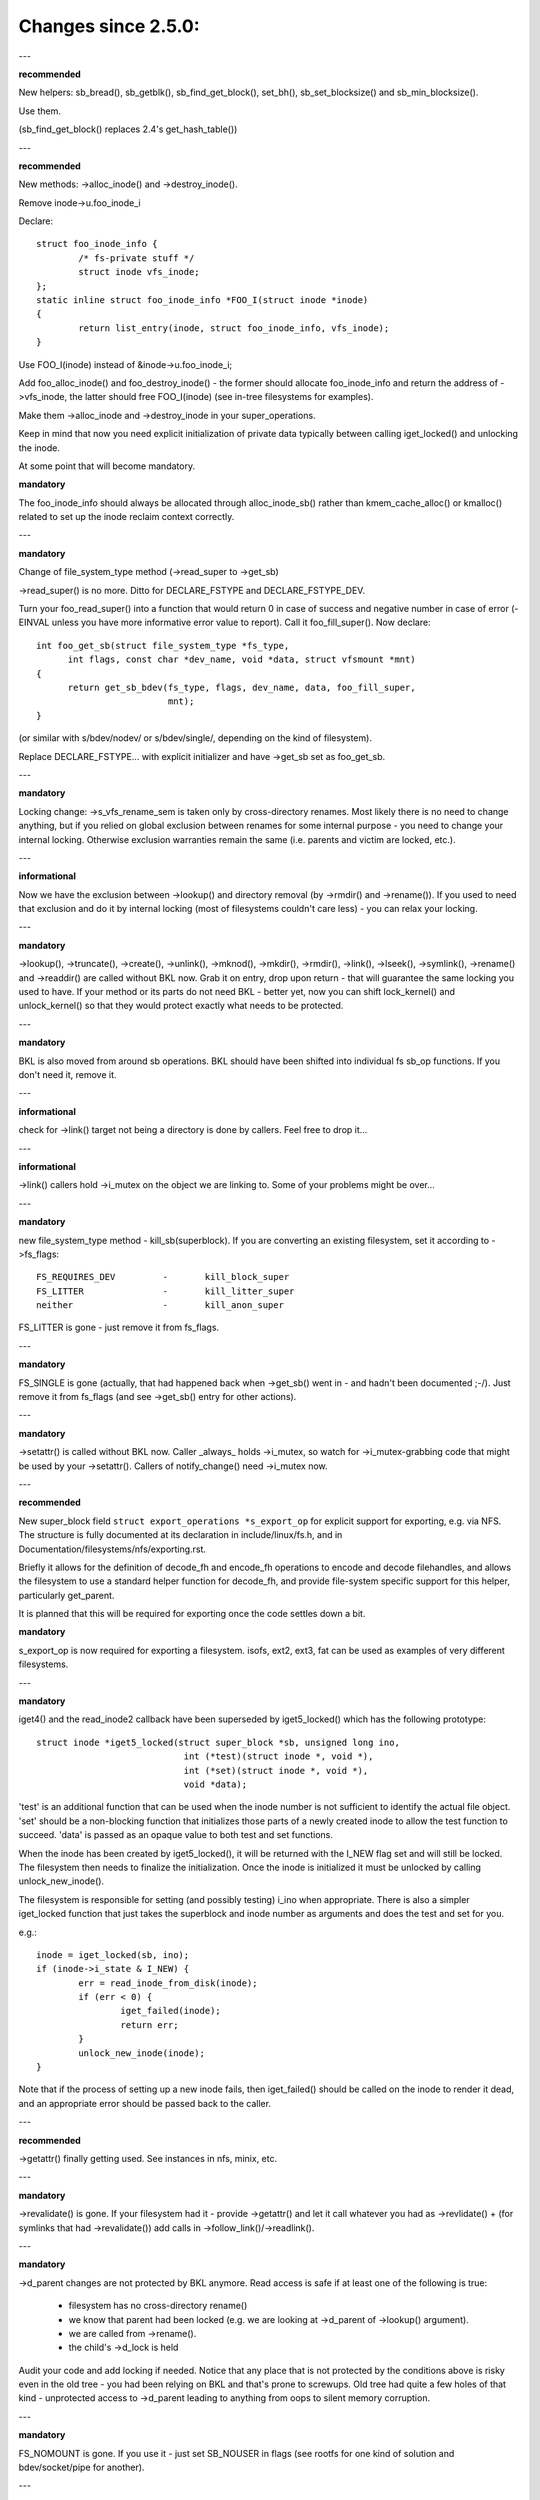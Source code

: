 ====================
Changes since 2.5.0:
====================

---

**recommended**

New helpers: sb_bread(), sb_getblk(), sb_find_get_block(), set_bh(),
sb_set_blocksize() and sb_min_blocksize().

Use them.

(sb_find_get_block() replaces 2.4's get_hash_table())

---

**recommended**

New methods: ->alloc_inode() and ->destroy_inode().

Remove inode->u.foo_inode_i

Declare::

	struct foo_inode_info {
		/* fs-private stuff */
		struct inode vfs_inode;
	};
	static inline struct foo_inode_info *FOO_I(struct inode *inode)
	{
		return list_entry(inode, struct foo_inode_info, vfs_inode);
	}

Use FOO_I(inode) instead of &inode->u.foo_inode_i;

Add foo_alloc_inode() and foo_destroy_inode() - the former should allocate
foo_inode_info and return the address of ->vfs_inode, the latter should free
FOO_I(inode) (see in-tree filesystems for examples).

Make them ->alloc_inode and ->destroy_inode in your super_operations.

Keep in mind that now you need explicit initialization of private data
typically between calling iget_locked() and unlocking the inode.

At some point that will become mandatory.

**mandatory**

The foo_inode_info should always be allocated through alloc_inode_sb() rather
than kmem_cache_alloc() or kmalloc() related to set up the inode reclaim context
correctly.

---

**mandatory**

Change of file_system_type method (->read_super to ->get_sb)

->read_super() is no more.  Ditto for DECLARE_FSTYPE and DECLARE_FSTYPE_DEV.

Turn your foo_read_super() into a function that would return 0 in case of
success and negative number in case of error (-EINVAL unless you have more
informative error value to report).  Call it foo_fill_super().  Now declare::

  int foo_get_sb(struct file_system_type *fs_type,
	int flags, const char *dev_name, void *data, struct vfsmount *mnt)
  {
	return get_sb_bdev(fs_type, flags, dev_name, data, foo_fill_super,
			   mnt);
  }

(or similar with s/bdev/nodev/ or s/bdev/single/, depending on the kind of
filesystem).

Replace DECLARE_FSTYPE... with explicit initializer and have ->get_sb set as
foo_get_sb.

---

**mandatory**

Locking change: ->s_vfs_rename_sem is taken only by cross-directory renames.
Most likely there is no need to change anything, but if you relied on
global exclusion between renames for some internal purpose - you need to
change your internal locking.  Otherwise exclusion warranties remain the
same (i.e. parents and victim are locked, etc.).

---

**informational**

Now we have the exclusion between ->lookup() and directory removal (by
->rmdir() and ->rename()).  If you used to need that exclusion and do
it by internal locking (most of filesystems couldn't care less) - you
can relax your locking.

---

**mandatory**

->lookup(), ->truncate(), ->create(), ->unlink(), ->mknod(), ->mkdir(),
->rmdir(), ->link(), ->lseek(), ->symlink(), ->rename()
and ->readdir() are called without BKL now.  Grab it on entry, drop upon return
- that will guarantee the same locking you used to have.  If your method or its
parts do not need BKL - better yet, now you can shift lock_kernel() and
unlock_kernel() so that they would protect exactly what needs to be
protected.

---

**mandatory**

BKL is also moved from around sb operations. BKL should have been shifted into
individual fs sb_op functions.  If you don't need it, remove it.

---

**informational**

check for ->link() target not being a directory is done by callers.  Feel
free to drop it...

---

**informational**

->link() callers hold ->i_mutex on the object we are linking to.  Some of your
problems might be over...

---

**mandatory**

new file_system_type method - kill_sb(superblock).  If you are converting
an existing filesystem, set it according to ->fs_flags::

	FS_REQUIRES_DEV		-	kill_block_super
	FS_LITTER		-	kill_litter_super
	neither			-	kill_anon_super

FS_LITTER is gone - just remove it from fs_flags.

---

**mandatory**

FS_SINGLE is gone (actually, that had happened back when ->get_sb()
went in - and hadn't been documented ;-/).  Just remove it from fs_flags
(and see ->get_sb() entry for other actions).

---

**mandatory**

->setattr() is called without BKL now.  Caller _always_ holds ->i_mutex, so
watch for ->i_mutex-grabbing code that might be used by your ->setattr().
Callers of notify_change() need ->i_mutex now.

---

**recommended**

New super_block field ``struct export_operations *s_export_op`` for
explicit support for exporting, e.g. via NFS.  The structure is fully
documented at its declaration in include/linux/fs.h, and in
Documentation/filesystems/nfs/exporting.rst.

Briefly it allows for the definition of decode_fh and encode_fh operations
to encode and decode filehandles, and allows the filesystem to use
a standard helper function for decode_fh, and provide file-system specific
support for this helper, particularly get_parent.

It is planned that this will be required for exporting once the code
settles down a bit.

**mandatory**

s_export_op is now required for exporting a filesystem.
isofs, ext2, ext3, fat
can be used as examples of very different filesystems.

---

**mandatory**

iget4() and the read_inode2 callback have been superseded by iget5_locked()
which has the following prototype::

    struct inode *iget5_locked(struct super_block *sb, unsigned long ino,
				int (*test)(struct inode *, void *),
				int (*set)(struct inode *, void *),
				void *data);

'test' is an additional function that can be used when the inode
number is not sufficient to identify the actual file object. 'set'
should be a non-blocking function that initializes those parts of a
newly created inode to allow the test function to succeed. 'data' is
passed as an opaque value to both test and set functions.

When the inode has been created by iget5_locked(), it will be returned with the
I_NEW flag set and will still be locked.  The filesystem then needs to finalize
the initialization. Once the inode is initialized it must be unlocked by
calling unlock_new_inode().

The filesystem is responsible for setting (and possibly testing) i_ino
when appropriate. There is also a simpler iget_locked function that
just takes the superblock and inode number as arguments and does the
test and set for you.

e.g.::

	inode = iget_locked(sb, ino);
	if (inode->i_state & I_NEW) {
		err = read_inode_from_disk(inode);
		if (err < 0) {
			iget_failed(inode);
			return err;
		}
		unlock_new_inode(inode);
	}

Note that if the process of setting up a new inode fails, then iget_failed()
should be called on the inode to render it dead, and an appropriate error
should be passed back to the caller.

---

**recommended**

->getattr() finally getting used.  See instances in nfs, minix, etc.

---

**mandatory**

->revalidate() is gone.  If your filesystem had it - provide ->getattr()
and let it call whatever you had as ->revlidate() + (for symlinks that
had ->revalidate()) add calls in ->follow_link()/->readlink().

---

**mandatory**

->d_parent changes are not protected by BKL anymore.  Read access is safe
if at least one of the following is true:

	* filesystem has no cross-directory rename()
	* we know that parent had been locked (e.g. we are looking at
	  ->d_parent of ->lookup() argument).
	* we are called from ->rename().
	* the child's ->d_lock is held

Audit your code and add locking if needed.  Notice that any place that is
not protected by the conditions above is risky even in the old tree - you
had been relying on BKL and that's prone to screwups.  Old tree had quite
a few holes of that kind - unprotected access to ->d_parent leading to
anything from oops to silent memory corruption.

---

**mandatory**

FS_NOMOUNT is gone.  If you use it - just set SB_NOUSER in flags
(see rootfs for one kind of solution and bdev/socket/pipe for another).

---

**recommended**

Use bdev_read_only(bdev) instead of is_read_only(kdev).  The latter
is still alive, but only because of the mess in drivers/s390/block/dasd.c.
As soon as it gets fixed is_read_only() will die.

---

**mandatory**

->permission() is called without BKL now. Grab it on entry, drop upon
return - that will guarantee the same locking you used to have.  If
your method or its parts do not need BKL - better yet, now you can
shift lock_kernel() and unlock_kernel() so that they would protect
exactly what needs to be protected.

---

**mandatory**

->statfs() is now called without BKL held.  BKL should have been
shifted into individual fs sb_op functions where it's not clear that
it's safe to remove it.  If you don't need it, remove it.

---

**mandatory**

is_read_only() is gone; use bdev_read_only() instead.

---

**mandatory**

destroy_buffers() is gone; use invalidate_bdev().

---

**mandatory**

fsync_dev() is gone; use fsync_bdev().  NOTE: lvm breakage is
deliberate; as soon as struct block_device * is propagated in a reasonable
way by that code fixing will become trivial; until then nothing can be
done.

**mandatory**

block truncation on error exit from ->write_begin, and ->direct_IO
moved from generic methods (block_write_begin, cont_write_begin,
nobh_write_begin, blockdev_direct_IO*) to callers.  Take a look at
ext2_write_failed and callers for an example.

**mandatory**

->truncate is gone.  The whole truncate sequence needs to be
implemented in ->setattr, which is now mandatory for filesystems
implementing on-disk size changes.  Start with a copy of the old inode_setattr
and vmtruncate, and the reorder the vmtruncate + foofs_vmtruncate sequence to
be in order of zeroing blocks using block_truncate_page or similar helpers,
size update and on finally on-disk truncation which should not fail.
setattr_prepare (which used to be inode_change_ok) now includes the size checks
for ATTR_SIZE and must be called in the beginning of ->setattr unconditionally.

**mandatory**

->clear_inode() and ->delete_inode() are gone; ->evict_inode() should
be used instead.  It gets called whenever the inode is evicted, whether it has
remaining links or not.  Caller does *not* evict the pagecache or inode-associated
metadata buffers; the method has to use truncate_inode_pages_final() to get rid
of those. Caller makes sure async writeback cannot be running for the inode while
(or after) ->evict_inode() is called.

->drop_inode() returns int now; it's called on final iput() with
inode->i_lock held and it returns true if filesystems wants the inode to be
dropped.  As before, generic_drop_inode() is still the default and it's been
updated appropriately.  generic_delete_inode() is also alive and it consists
simply of return 1.  Note that all actual eviction work is done by caller after
->drop_inode() returns.

As before, clear_inode() must be called exactly once on each call of
->evict_inode() (as it used to be for each call of ->delete_inode()).  Unlike
before, if you are using inode-associated metadata buffers (i.e.
mark_buffer_dirty_inode()), it's your responsibility to call
invalidate_inode_buffers() before clear_inode().

NOTE: checking i_nlink in the beginning of ->write_inode() and bailing out
if it's zero is not *and* *never* *had* *been* enough.  Final unlink() and iput()
may happen while the inode is in the middle of ->write_inode(); e.g. if you blindly
free the on-disk inode, you may end up doing that while ->write_inode() is writing
to it.

---

**mandatory**

.d_delete() now only advises the dcache as to whether or not to cache
unreferenced dentries, and is now only called when the dentry refcount goes to
0. Even on 0 refcount transition, it must be able to tolerate being called 0,
1, or more times (eg. constant, idempotent).

---

**mandatory**

.d_compare() calling convention and locking rules are significantly
changed. Read updated documentation in Documentation/filesystems/vfs.rst (and
look at examples of other filesystems) for guidance.

---

**mandatory**

.d_hash() calling convention and locking rules are significantly
changed. Read updated documentation in Documentation/filesystems/vfs.rst (and
look at examples of other filesystems) for guidance.

---

**mandatory**

dcache_lock is gone, replaced by fine grained locks. See fs/dcache.c
for details of what locks to replace dcache_lock with in order to protect
particular things. Most of the time, a filesystem only needs ->d_lock, which
protects *all* the dcache state of a given dentry.

---

**mandatory**

Filesystems must RCU-free their inodes, if they can have been accessed
via rcu-walk path walk (basically, if the file can have had a path name in the
vfs namespace).

Even though i_dentry and i_rcu share storage in a union, we will
initialize the former in inode_init_always(), so just leave it alone in
the callback.  It used to be necessary to clean it there, but not anymore
(starting at 3.2).

---

**recommended**

vfs now tries to do path walking in "rcu-walk mode", which avoids
atomic operations and scalability hazards on dentries and inodes (see
Documentation/filesystems/path-lookup.txt). d_hash and d_compare changes
(above) are examples of the changes required to support this. For more complex
filesystem callbacks, the vfs drops out of rcu-walk mode before the fs call, so
no changes are required to the filesystem. However, this is costly and loses
the benefits of rcu-walk mode. We will begin to add filesystem callbacks that
are rcu-walk aware, shown below. Filesystems should take advantage of this
where possible.

---

**mandatory**

d_revalidate is a callback that is made on every path element (if
the filesystem provides it), which requires dropping out of rcu-walk mode. This
may now be called in rcu-walk mode (nd->flags & LOOKUP_RCU). -ECHILD should be
returned if the filesystem cannot handle rcu-walk. See
Documentation/filesystems/vfs.rst for more details.

permission is an inode permission check that is called on many or all
directory inodes on the way down a path walk (to check for exec permission). It
must now be rcu-walk aware (mask & MAY_NOT_BLOCK).  See
Documentation/filesystems/vfs.rst for more details.

---

**mandatory**

In ->fallocate() you must check the mode option passed in.  If your
filesystem does not support hole punching (deallocating space in the middle of a
file) you must return -EOPNOTSUPP if FALLOC_FL_PUNCH_HOLE is set in mode.
Currently you can only have FALLOC_FL_PUNCH_HOLE with FALLOC_FL_KEEP_SIZE set,
so the i_size should not change when hole punching, even when puching the end of
a file off.

---

**mandatory**

->get_sb() is gone.  Switch to use of ->mount().  Typically it's just
a matter of switching from calling ``get_sb_``... to ``mount_``... and changing
the function type.  If you were doing it manually, just switch from setting
->mnt_root to some pointer to returning that pointer.  On errors return
ERR_PTR(...).

---

**mandatory**

->permission() and generic_permission()have lost flags
argument; instead of passing IPERM_FLAG_RCU we add MAY_NOT_BLOCK into mask.

generic_permission() has also lost the check_acl argument; ACL checking
has been taken to VFS and filesystems need to provide a non-NULL
->i_op->get_inode_acl to read an ACL from disk.

---

**mandatory**

If you implement your own ->llseek() you must handle SEEK_HOLE and
SEEK_DATA.  You can handle this by returning -EINVAL, but it would be nicer to
support it in some way.  The generic handler assumes that the entire file is
data and there is a virtual hole at the end of the file.  So if the provided
offset is less than i_size and SEEK_DATA is specified, return the same offset.
If the above is true for the offset and you are given SEEK_HOLE, return the end
of the file.  If the offset is i_size or greater return -ENXIO in either case.

**mandatory**

If you have your own ->fsync() you must make sure to call
filemap_write_and_wait_range() so that all dirty pages are synced out properly.
You must also keep in mind that ->fsync() is not called with i_mutex held
anymore, so if you require i_mutex locking you must make sure to take it and
release it yourself.

---

**mandatory**

d_alloc_root() is gone, along with a lot of bugs caused by code
misusing it.  Replacement: d_make_root(inode).  On success d_make_root(inode)
allocates and returns a new dentry instantiated with the passed in inode.
On failure NULL is returned and the passed in inode is dropped so the reference
to inode is consumed in all cases and failure handling need not do any cleanup
for the inode.  If d_make_root(inode) is passed a NULL inode it returns NULL
and also requires no further error handling. Typical usage is::

	inode = foofs_new_inode(....);
	s->s_root = d_make_root(inode);
	if (!s->s_root)
		/* Nothing needed for the inode cleanup */
		return -ENOMEM;
	...

---

**mandatory**

The witch is dead!  Well, 2/3 of it, anyway.  ->d_revalidate() and
->lookup() do *not* take struct nameidata anymore; just the flags.

---

**mandatory**

->create() doesn't take ``struct nameidata *``; unlike the previous
two, it gets "is it an O_EXCL or equivalent?" boolean argument.  Note that
local filesystems can ignore this argument - they are guaranteed that the
object doesn't exist.  It's remote/distributed ones that might care...

---

**mandatory**

FS_REVAL_DOT is gone; if you used to have it, add ->d_weak_revalidate()
in your dentry operations instead.

---

**mandatory**

vfs_readdir() is gone; switch to iterate_dir() instead

---

**mandatory**

->readdir() is gone now; switch to ->iterate_shared()

**mandatory**

vfs_follow_link has been removed.  Filesystems must use nd_set_link
from ->follow_link for normal symlinks, or nd_jump_link for magic
/proc/<pid> style links.

---

**mandatory**

iget5_locked()/ilookup5()/ilookup5_nowait() test() callback used to be
called with both ->i_lock and inode_hash_lock held; the former is *not*
taken anymore, so verify that your callbacks do not rely on it (none
of the in-tree instances did).  inode_hash_lock is still held,
of course, so they are still serialized wrt removal from inode hash,
as well as wrt set() callback of iget5_locked().

---

**mandatory**

d_materialise_unique() is gone; d_splice_alias() does everything you
need now.  Remember that they have opposite orders of arguments ;-/

---

**mandatory**

f_dentry is gone; use f_path.dentry, or, better yet, see if you can avoid
it entirely.

---

**mandatory**

never call ->read() and ->write() directly; use __vfs_{read,write} or
wrappers; instead of checking for ->write or ->read being NULL, look for
FMODE_CAN_{WRITE,READ} in file->f_mode.

---

**mandatory**

do _not_ use new_sync_{read,write} for ->read/->write; leave it NULL
instead.

---

**mandatory**
	->aio_read/->aio_write are gone.  Use ->read_iter/->write_iter.

---

**recommended**

for embedded ("fast") symlinks just set inode->i_link to wherever the
symlink body is and use simple_follow_link() as ->follow_link().

---

**mandatory**

calling conventions for ->follow_link() have changed.  Instead of returning
cookie and using nd_set_link() to store the body to traverse, we return
the body to traverse and store the cookie using explicit void ** argument.
nameidata isn't passed at all - nd_jump_link() doesn't need it and
nd_[gs]et_link() is gone.

---

**mandatory**

calling conventions for ->put_link() have changed.  It gets inode instead of
dentry,  it does not get nameidata at all and it gets called only when cookie
is non-NULL.  Note that link body isn't available anymore, so if you need it,
store it as cookie.

---

**mandatory**

any symlink that might use page_follow_link_light/page_put_link() must
have inode_nohighmem(inode) called before anything might start playing with
its pagecache.  No highmem pages should end up in the pagecache of such
symlinks.  That includes any preseeding that might be done during symlink
creation.  page_symlink() will honour the mapping gfp flags, so once
you've done inode_nohighmem() it's safe to use, but if you allocate and
insert the page manually, make sure to use the right gfp flags.

---

**mandatory**

->follow_link() is replaced with ->get_link(); same API, except that

	* ->get_link() gets inode as a separate argument
	* ->get_link() may be called in RCU mode - in that case NULL
	  dentry is passed

---

**mandatory**

->get_link() gets struct delayed_call ``*done`` now, and should do
set_delayed_call() where it used to set ``*cookie``.

->put_link() is gone - just give the destructor to set_delayed_call()
in ->get_link().

---

**mandatory**

->getxattr() and xattr_handler.get() get dentry and inode passed separately.
dentry might be yet to be attached to inode, so do _not_ use its ->d_inode
in the instances.  Rationale: !@#!@# security_d_instantiate() needs to be
called before we attach dentry to inode.

---

**mandatory**

symlinks are no longer the only inodes that do *not* have i_bdev/i_cdev/
i_pipe/i_link union zeroed out at inode eviction.  As the result, you can't
assume that non-NULL value in ->i_nlink at ->destroy_inode() implies that
it's a symlink.  Checking ->i_mode is really needed now.  In-tree we had
to fix shmem_destroy_callback() that used to take that kind of shortcut;
watch out, since that shortcut is no longer valid.

---

**mandatory**

->i_mutex is replaced with ->i_rwsem now.  inode_lock() et.al. work as
they used to - they just take it exclusive.  However, ->lookup() may be
called with parent locked shared.  Its instances must not

	* use d_instantiate) and d_rehash() separately - use d_add() or
	  d_splice_alias() instead.
	* use d_rehash() alone - call d_add(new_dentry, NULL) instead.
	* in the unlikely case when (read-only) access to filesystem
	  data structures needs exclusion for some reason, arrange it
	  yourself.  None of the in-tree filesystems needed that.
	* rely on ->d_parent and ->d_name not changing after dentry has
	  been fed to d_add() or d_splice_alias().  Again, none of the
	  in-tree instances relied upon that.

We are guaranteed that lookups of the same name in the same directory
will not happen in parallel ("same" in the sense of your ->d_compare()).
Lookups on different names in the same directory can and do happen in
parallel now.

---

**mandatory**

->iterate_shared() is added.
Exclusion on struct file level is still provided (as well as that
between it and lseek on the same struct file), but if your directory
has been opened several times, you can get these called in parallel.
Exclusion between that method and all directory-modifying ones is
still provided, of course.

If you have any per-inode or per-dentry in-core data structures modified
by ->iterate_shared(), you might need something to serialize the access
to them.  If you do dcache pre-seeding, you'll need to switch to
d_alloc_parallel() for that; look for in-tree examples.

---

**mandatory**

->atomic_open() calls without O_CREAT may happen in parallel.

---

**mandatory**

->setxattr() and xattr_handler.set() get dentry and inode passed separately.
The xattr_handler.set() gets passed the user namespace of the mount the inode
is seen from so filesystems can idmap the i_uid and i_gid accordingly.
dentry might be yet to be attached to inode, so do _not_ use its ->d_inode
in the instances.  Rationale: !@#!@# security_d_instantiate() needs to be
called before we attach dentry to inode and !@#!@##!@$!$#!@#$!@$!@$ smack
->d_instantiate() uses not just ->getxattr() but ->setxattr() as well.

---

**mandatory**

->d_compare() doesn't get parent as a separate argument anymore.  If you
used it for finding the struct super_block involved, dentry->d_sb will
work just as well; if it's something more complicated, use dentry->d_parent.
Just be careful not to assume that fetching it more than once will yield
the same value - in RCU mode it could change under you.

---

**mandatory**

->rename() has an added flags argument.  Any flags not handled by the
filesystem should result in EINVAL being returned.

---


**recommended**

->readlink is optional for symlinks.  Don't set, unless filesystem needs
to fake something for readlink(2).

---

**mandatory**

->getattr() is now passed a struct path rather than a vfsmount and
dentry separately, and it now has request_mask and query_flags arguments
to specify the fields and sync type requested by statx.  Filesystems not
supporting any statx-specific features may ignore the new arguments.

---

**mandatory**

->atomic_open() calling conventions have changed.  Gone is ``int *opened``,
along with FILE_OPENED/FILE_CREATED.  In place of those we have
FMODE_OPENED/FMODE_CREATED, set in file->f_mode.  Additionally, return
value for 'called finish_no_open(), open it yourself' case has become
0, not 1.  Since finish_no_open() itself is returning 0 now, that part
does not need any changes in ->atomic_open() instances.

---

**mandatory**

alloc_file() has become static now; two wrappers are to be used instead.
alloc_file_pseudo(inode, vfsmount, name, flags, ops) is for the cases
when dentry needs to be created; that's the majority of old alloc_file()
users.  Calling conventions: on success a reference to new struct file
is returned and callers reference to inode is subsumed by that.  On
failure, ERR_PTR() is returned and no caller's references are affected,
so the caller needs to drop the inode reference it held.
alloc_file_clone(file, flags, ops) does not affect any caller's references.
On success you get a new struct file sharing the mount/dentry with the
original, on failure - ERR_PTR().

---

**mandatory**

->clone_file_range() and ->dedupe_file_range have been replaced with
->remap_file_range().  See Documentation/filesystems/vfs.rst for more
information.

---

**recommended**

->lookup() instances doing an equivalent of::

	if (IS_ERR(inode))
		return ERR_CAST(inode);
	return d_splice_alias(inode, dentry);

don't need to bother with the check - d_splice_alias() will do the
right thing when given ERR_PTR(...) as inode.  Moreover, passing NULL
inode to d_splice_alias() will also do the right thing (equivalent of
d_add(dentry, NULL); return NULL;), so that kind of special cases
also doesn't need a separate treatment.

---

**strongly recommended**

take the RCU-delayed parts of ->destroy_inode() into a new method -
->free_inode().  If ->destroy_inode() becomes empty - all the better,
just get rid of it.  Synchronous work (e.g. the stuff that can't
be done from an RCU callback, or any WARN_ON() where we want the
stack trace) *might* be movable to ->evict_inode(); however,
that goes only for the things that are not needed to balance something
done by ->alloc_inode().  IOW, if it's cleaning up the stuff that
might have accumulated over the life of in-core inode, ->evict_inode()
might be a fit.

Rules for inode destruction:

	* if ->destroy_inode() is non-NULL, it gets called
	* if ->free_inode() is non-NULL, it gets scheduled by call_rcu()
	* combination of NULL ->destroy_inode and NULL ->free_inode is
	  treated as NULL/free_inode_nonrcu, to preserve the compatibility.

Note that the callback (be it via ->free_inode() or explicit call_rcu()
in ->destroy_inode()) is *NOT* ordered wrt superblock destruction;
as the matter of fact, the superblock and all associated structures
might be already gone.  The filesystem driver is guaranteed to be still
there, but that's it.  Freeing memory in the callback is fine; doing
more than that is possible, but requires a lot of care and is best
avoided.

---

**mandatory**

DCACHE_RCUACCESS is gone; having an RCU delay on dentry freeing is the
default.  DCACHE_NORCU opts out, and only d_alloc_pseudo() has any
business doing so.

---

**mandatory**

d_alloc_pseudo() is internal-only; uses outside of alloc_file_pseudo() are
very suspect (and won't work in modules).  Such uses are very likely to
be misspelled d_alloc_anon().

---

**mandatory**

[should've been added in 2016] stale comment in finish_open() notwithstanding,
failure exits in ->atomic_open() instances should *NOT* fput() the file,
no matter what.  Everything is handled by the caller.

---

**mandatory**

clone_private_mount() returns a longterm mount now, so the proper destructor of
its result is kern_unmount() or kern_unmount_array().

---

**mandatory**

zero-length bvec segments are disallowed, they must be filtered out before
passed on to an iterator.

---

**mandatory**

For bvec based itererators bio_iov_iter_get_pages() now doesn't copy bvecs but
uses the one provided. Anyone issuing kiocb-I/O should ensure that the bvec and
page references stay until I/O has completed, i.e. until ->ki_complete() has
been called or returned with non -EIOCBQUEUED code.

---

**mandatory**

mnt_want_write_file() can now only be paired with mnt_drop_write_file(),
whereas previously it could be paired with mnt_drop_write() as well.

---

**mandatory**

iov_iter_copy_from_user_atomic() is gone; use copy_page_from_iter_atomic().
The difference is copy_page_from_iter_atomic() advances the iterator and
you don't need iov_iter_advance() after it.  However, if you decide to use
only a part of obtained data, you should do iov_iter_revert().

---

**mandatory**

Calling conventions for file_open_root() changed; now it takes struct path *
instead of passing mount and dentry separately.  For callers that used to
pass <mnt, mnt->mnt_root> pair (i.e. the root of given mount), a new helper
is provided - file_open_root_mnt().  In-tree users adjusted.

---

**mandatory**

no_llseek is gone; don't set .llseek to that - just leave it NULL instead.
Checks for "does that file have llseek(2), or should it fail with ESPIPE"
should be done by looking at FMODE_LSEEK in file->f_mode.

---

*mandatory*

filldir_t (readdir callbacks) calling conventions have changed.  Instead of
returning 0 or -E... it returns bool now.  false means "no more" (as -E... used
to) and true - "keep going" (as 0 in old calling conventions).  Rationale:
callers never looked at specific -E... values anyway. -> iterate_shared()
instances require no changes at all, all filldir_t ones in the tree
converted.

---

**mandatory**

Calling conventions for ->tmpfile() have changed.  It now takes a struct
file pointer instead of struct dentry pointer.  d_tmpfile() is similarly
changed to simplify callers.  The passed file is in a non-open state and on
success must be opened before returning (e.g. by calling
finish_open_simple()).

---

**mandatory**

Calling convention for ->huge_fault has changed.  It now takes a page
order instead of an enum page_entry_size, and it may be called without the
mmap_lock held.  All in-tree users have been audited and do not seem to
depend on the mmap_lock being held, but out of tree users should verify
for themselves.  If they do need it, they can return VM_FAULT_RETRY to
be called with the mmap_lock held.

---

**mandatory**

The order of opening block devices and matching or creating superblocks has
changed.

The old logic opened block devices first and then tried to find a
suitable superblock to reuse based on the block device pointer.

The new logic tries to find a suitable superblock first based on the device
number, and opening the block device afterwards.

Since opening block devices cannot happen under s_umount because of lock
ordering requirements s_umount is now dropped while opening block devices and
reacquired before calling fill_super().

In the old logic concurrent mounters would find the superblock on the list of
superblocks for the filesystem type. Since the first opener of the block device
would hold s_umount they would wait until the superblock became either born or
was discarded due to initialization failure.

Since the new logic drops s_umount concurrent mounters could grab s_umount and
would spin. Instead they are now made to wait using an explicit wait-wake
mechanism without having to hold s_umount.

---

**mandatory**

The holder of a block device is now the superblock.

The holder of a block device used to be the file_system_type which wasn't
particularly useful. It wasn't possible to go from block device to owning
superblock without matching on the device pointer stored in the superblock.
This mechanism would only work for a single device so the block layer couldn't
find the owning superblock of any additional devices.

In the old mechanism reusing or creating a superblock for a racing mount(2) and
umount(2) relied on the file_system_type as the holder. This was severely
underdocumented however:

(1) Any concurrent mounter that managed to grab an active reference on an
    existing superblock was made to wait until the superblock either became
    ready or until the superblock was removed from the list of superblocks of
    the filesystem type. If the superblock is ready the caller would simple
    reuse it.

(2) If the mounter came after deactivate_locked_super() but before
    the superblock had been removed from the list of superblocks of the
    filesystem type the mounter would wait until the superblock was shutdown,
    reuse the block device and allocate a new superblock.

(3) If the mounter came after deactivate_locked_super() and after
    the superblock had been removed from the list of superblocks of the
    filesystem type the mounter would reuse the block device and allocate a new
    superblock (the bd_holder point may still be set to the filesystem type).

Because the holder of the block device was the file_system_type any concurrent
mounter could open the block devices of any superblock of the same
file_system_type without risking seeing EBUSY because the block device was
still in use by another superblock.

Making the superblock the owner of the block device changes this as the holder
is now a unique superblock and thus block devices associated with it cannot be
reused by concurrent mounters. So a concurrent mounter in (2) could suddenly
see EBUSY when trying to open a block device whose holder was a different
superblock.

The new logic thus waits until the superblock and the devices are shutdown in
->kill_sb(). Removal of the superblock from the list of superblocks of the
filesystem type is now moved to a later point when the devices are closed:

(1) Any concurrent mounter managing to grab an active reference on an existing
    superblock is made to wait until the superblock is either ready or until
    the superblock and all devices are shutdown in ->kill_sb(). If the
    superblock is ready the caller will simply reuse it.

(2) If the mounter comes after deactivate_locked_super() but before
    the superblock has been removed from the list of superblocks of the
    filesystem type the mounter is made to wait until the superblock and the
    devices are shut down in ->kill_sb() and the superblock is removed from the
    list of superblocks of the filesystem type. The mounter will allocate a new
    superblock and grab ownership of the block device (the bd_holder pointer of
    the block device will be set to the newly allocated superblock).

(3) This case is now collapsed into (2) as the superblock is left on the list
    of superblocks of the filesystem type until all devices are shutdown in
    ->kill_sb(). In other words, if the superblock isn't on the list of
    superblock of the filesystem type anymore then it has given up ownership of
    all associated block devices (the bd_holder pointer is NULL).

As this is a VFS level change it has no practical consequences for filesystems
other than that all of them must use one of the provided kill_litter_super(),
kill_anon_super(), or kill_block_super() helpers.

---

**mandatory**

Lock ordering has been changed so that s_umount ranks above open_mutex again.
All places where s_umount was taken under open_mutex have been fixed up.

---

**mandatory**

export_operations ->encode_fh() no longer has a default implementation to
encode FILEID_INO32_GEN* file handles.
Filesystems that used the default implementation may use the generic helper
generic_encode_ino32_fh() explicitly.

---

**mandatory**

If ->rename() update of .. on cross-directory move needs an exclusion with
directory modifications, do *not* lock the subdirectory in question in your
->rename() - it's done by the caller now [that item should've been added in
28eceeda130f "fs: Lock moved directories"].

---

**mandatory**

On same-directory ->rename() the (tautological) update of .. is not protected
by any locks; just don't do it if the old parent is the same as the new one.
We really can't lock two subdirectories in same-directory rename - not without
deadlocks.

---

**mandatory**

lock_rename() and lock_rename_child() may fail in cross-directory case, if
their arguments do not have a common ancestor.  In that case ERR_PTR(-EXDEV)
is returned, with no locks taken.  In-tree users updated; out-of-tree ones
would need to do so.

---

**mandatory**

The list of children anchored in parent dentry got turned into hlist now.
Field names got changed (->d_children/->d_sib instead of ->d_subdirs/->d_child
for anchor/entries resp.), so any affected places will be immediately caught
by compiler.

---

**mandatory**

->d_delete() instances are now called for dentries with ->d_lock held
and refcount equal to 0.  They are not permitted to drop/regain ->d_lock.
None of in-tree instances did anything of that sort.  Make sure yours do not...

---

**mandatory**

->d_prune() instances are now called without ->d_lock held on the parent.
->d_lock on dentry itself is still held; if you need per-parent exclusions (none
of the in-tree instances did), use your own spinlock.

->d_iput() and ->d_release() are called with victim dentry still in the
list of parent's children.  It is still unhashed, marked killed, etc., just not
removed from parent's ->d_children yet.

Anyone iterating through the list of children needs to be aware of the
half-killed dentries that might be seen there; taking ->d_lock on those will
see them negative, unhashed and with negative refcount, which means that most
of the in-kernel users would've done the right thing anyway without any adjustment.

---

**recommended**

Block device freezing and thawing have been moved to holder operations.

Before this change, get_active_super() would only be able to find the
superblock of the main block device, i.e., the one stored in sb->s_bdev. Block
device freezing now works for any block device owned by a given superblock, not
just the main block device. The get_active_super() helper and bd_fsfreeze_sb
pointer are gone.

---

**mandatory**

set_blocksize() takes opened struct file instead of struct block_device now
and it *must* be opened exclusive.

---

**mandatory**

->d_revalidate() gets two extra arguments - inode of parent directory and
name our dentry is expected to have.  Both are stable (dir is pinned in
non-RCU case and will stay around during the call in RCU case, and name
is guaranteed to stay unchanging).  Your instance doesn't have to use
either, but it often helps to avoid a lot of painful boilerplate.
Note that while name->name is stable and NUL-terminated, it may (and
often will) have name->name[name->len] equal to '/' rather than '\0' -
in normal case it points into the pathname being looked up.
NOTE: if you need something like full path from the root of filesystem,
you are still on your own - this assists with simple cases, but it's not
magic.

---

**recommended**

kern_path_locked() and user_path_locked() no longer return a negative
dentry so this doesn't need to be checked.  If the name cannot be found,
ERR_PTR(-ENOENT) is returned.

---

**recommended**

lookup_one_qstr_excl() is changed to return errors in more cases, so
these conditions don't require explicit checks:

 - if LOOKUP_CREATE is NOT given, then the dentry won't be negative,
   ERR_PTR(-ENOENT) is returned instead
 - if LOOKUP_EXCL IS given, then the dentry won't be positive,
   ERR_PTR(-EEXIST) is rreturned instread

LOOKUP_EXCL now means "target must not exist".  It can be combined with
LOOK_CREATE or LOOKUP_RENAME_TARGET.

---

**mandatory**
invalidate_inodes() is gone use evict_inodes() instead.

---

**mandatory**

->mkdir() now returns a dentry.  If the created inode is found to
already be in cache and have a dentry (often IS_ROOT()), it will need to
be spliced into the given name in place of the given dentry. That dentry
now needs to be returned.  If the original dentry is used, NULL should
be returned.  Any error should be returned with ERR_PTR().

In general, filesystems which use d_instantiate_new() to install the new
inode can safely return NULL.  Filesystems which may not have an I_NEW inode
should use d_drop();d_splice_alias() and return the result of the latter.

If a positive dentry cannot be returned for some reason, in-kernel
clients such as cachefiles, nfsd, smb/server may not perform ideally but
will fail-safe.

---

** mandatory**

lookup_one(), lookup_one_unlocked(), lookup_one_positive_unlocked() now
take a qstr instead of a name and len.  These, not the "one_len"
versions, should be used whenever accessing a filesystem from outside
that filesysmtem, through a mount point - which will have a mnt_idmap.

---

** mandatory**

Functions try_lookup_one_len(), lookup_one_len(),
lookup_one_len_unlocked() and lookup_positive_unlocked() have been
renamed to try_lookup_noperm(), lookup_noperm(),
lookup_noperm_unlocked(), lookup_noperm_positive_unlocked().  They now
take a qstr instead of separate name and length.  QSTR() can be used
when strlen() is needed for the length.

These function no longer do any permission checking - they previously
checked that the caller has 'X' permission on the parent.  They must
ONLY be used internally by a filesystem on itself when it knows that
permissions are irrelevant or in a context where permission checks have
already been performed such as after vfs_path_parent_lookup()

---

** mandatory**

d_hash_and_lookup() is no longer exported or available outside the VFS.
Use try_lookup_noperm() instead.  This adds name validation and takes
arguments in the opposite order but is otherwise identical.

Using try_lookup_noperm() will require linux/namei.h to be included.

---

**mandatory**

Calling conventions for ->d_automount() have changed; we should *not* grab
an extra reference to new mount - it should be returned with refcount 1.

---

collect_mounts()/drop_collected_mounts()/iterate_mounts() are gone now.
Replacement is collect_paths()/drop_collected_path(), with no special
iterator needed.  Instead of a cloned mount tree, the new interface returns
an array of struct path, one for each mount collect_mounts() would've
created.  These struct path point to locations in the caller's namespace
that would be roots of the cloned mounts.

---

**mandatory**

If your filesystem sets the default dentry_operations, use set_default_d_op()
rather than manually setting sb->s_d_op.

---

**mandatory**

d_set_d_op() is no longer exported (or public, for that matter); _if_
your filesystem really needed that, make use of d_splice_alias_ops()
to have them set.  Better yet, think hard whether you need different
->d_op for different dentries - if not, just use set_default_d_op()
at mount time and be done with that.  Currently procfs is the only
thing that really needs ->d_op varying between dentries.
